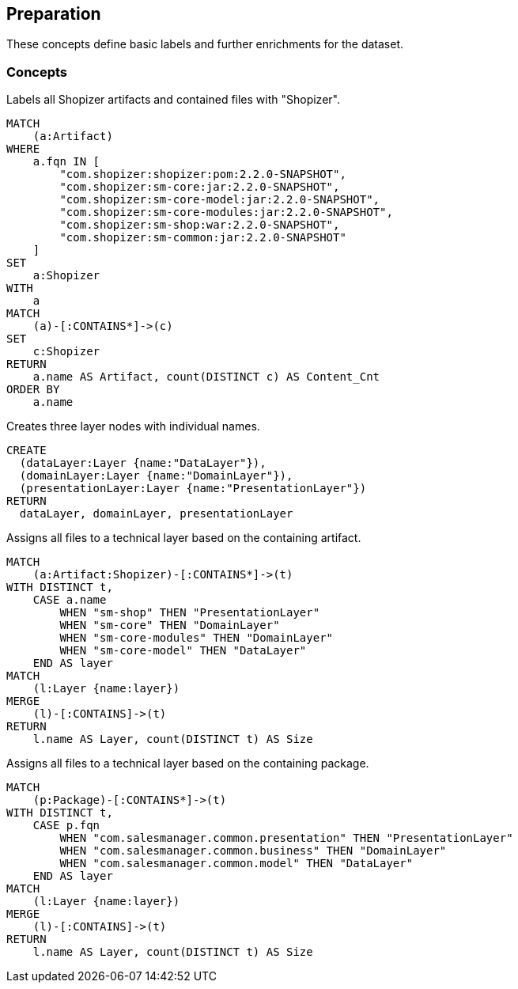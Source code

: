 [[preparation:Default]]
[role=group,includesConcepts="preparation:ShopizerFiles,preparation:ShopizerLayers,preparation:ShopizerFilesToLayers,preparation:ShopizerFilesToLayersPackage"]
== Preparation

These concepts define basic labels and further enrichments for the dataset.

=== Concepts

[[preparation:ShopizerFiles]]
[source,cypher,role="concept"]
.Labels all Shopizer artifacts and contained files with "Shopizer".
----
MATCH
    (a:Artifact)
WHERE
    a.fqn IN [
        "com.shopizer:shopizer:pom:2.2.0-SNAPSHOT",
        "com.shopizer:sm-core:jar:2.2.0-SNAPSHOT",
        "com.shopizer:sm-core-model:jar:2.2.0-SNAPSHOT",
        "com.shopizer:sm-core-modules:jar:2.2.0-SNAPSHOT",
        "com.shopizer:sm-shop:war:2.2.0-SNAPSHOT",
        "com.shopizer:sm-common:jar:2.2.0-SNAPSHOT"
    ]
SET
    a:Shopizer
WITH
    a
MATCH
    (a)-[:CONTAINS*]->(c)
SET
    c:Shopizer
RETURN
    a.name AS Artifact, count(DISTINCT c) AS Content_Cnt
ORDER BY
    a.name
----

[[preparation:ShopizerLayers]]
[source,cypher,role="concept"]
.Creates three layer nodes with individual names.
----
CREATE
  (dataLayer:Layer {name:"DataLayer"}),
  (domainLayer:Layer {name:"DomainLayer"}),
  (presentationLayer:Layer {name:"PresentationLayer"})
RETURN
  dataLayer, domainLayer, presentationLayer
----

[[preparation:ShopizerFilesToLayers]]
[source,cypher,role="concept",requiresConcepts="preparation:ShopizerLayers,preparation:ShopizerFiles"]
.Assigns all files to a technical layer based on the containing artifact.
----
MATCH
    (a:Artifact:Shopizer)-[:CONTAINS*]->(t)
WITH DISTINCT t,
    CASE a.name
        WHEN "sm-shop" THEN "PresentationLayer"
        WHEN "sm-core" THEN "DomainLayer"
        WHEN "sm-core-modules" THEN "DomainLayer"
        WHEN "sm-core-model" THEN "DataLayer"
    END AS layer
MATCH
    (l:Layer {name:layer})
MERGE
    (l)-[:CONTAINS]->(t)
RETURN
    l.name AS Layer, count(DISTINCT t) AS Size
----

[[preparation:ShopizerFilesToLayersPackage]]
[source,cypher,role="concept",requiresConcepts="preparation:ShopizerLayers,preparation:ShopizerFiles"]
.Assigns all files to a technical layer based on the containing package.
----
MATCH
    (p:Package)-[:CONTAINS*]->(t)
WITH DISTINCT t,
    CASE p.fqn
        WHEN "com.salesmanager.common.presentation" THEN "PresentationLayer"
        WHEN "com.salesmanager.common.business" THEN "DomainLayer"
        WHEN "com.salesmanager.common.model" THEN "DataLayer"
    END AS layer
MATCH
    (l:Layer {name:layer})
MERGE
    (l)-[:CONTAINS]->(t)
RETURN
    l.name AS Layer, count(DISTINCT t) AS Size
----
